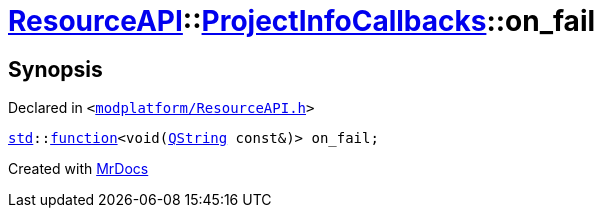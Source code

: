 [#ResourceAPI-ProjectInfoCallbacks-on_fail]
= xref:ResourceAPI.adoc[ResourceAPI]::xref:ResourceAPI/ProjectInfoCallbacks.adoc[ProjectInfoCallbacks]::on&lowbar;fail
:relfileprefix: ../../
:mrdocs:


== Synopsis

Declared in `&lt;https://github.com/PrismLauncher/PrismLauncher/blob/develop/modplatform/ResourceAPI.h#L114[modplatform&sol;ResourceAPI&period;h]&gt;`

[source,cpp,subs="verbatim,replacements,macros,-callouts"]
----
xref:std.adoc[std]::xref:std/function.adoc[function]&lt;void(xref:QString.adoc[QString] const&)&gt; on&lowbar;fail;
----



[.small]#Created with https://www.mrdocs.com[MrDocs]#
